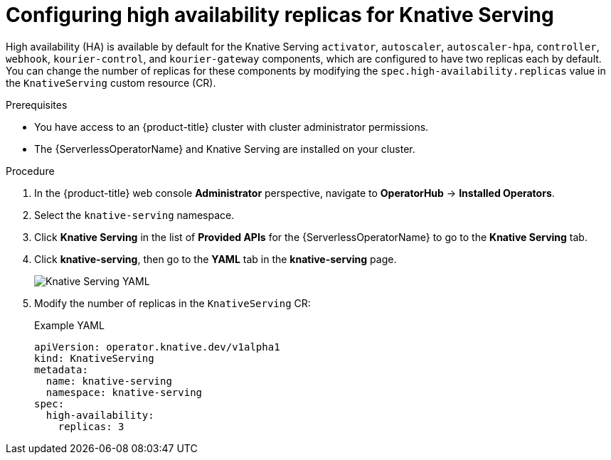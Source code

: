 // Module included in the following assemblies:
//
// * /serverless/admin_guide/serverless-ha.adoc

:_content-type: PROCEDURE
[id="serverless-config-replicas-serving_{context}"]
= Configuring high availability replicas for Knative Serving

High availability (HA) is available by default for the Knative Serving `activator`, `autoscaler`, `autoscaler-hpa`, `controller`, `webhook`, `kourier-control`, and `kourier-gateway` components, which are configured to have two replicas each by default. You can change the number of replicas for these components by modifying the `spec.high-availability.replicas` value in the `KnativeServing` custom resource (CR).

.Prerequisites

* You have access to an {product-title} cluster with cluster administrator permissions.
* The {ServerlessOperatorName} and Knative Serving are installed on your cluster.

.Procedure

. In the {product-title} web console *Administrator* perspective, navigate to *OperatorHub* -> *Installed Operators*.

. Select the `knative-serving` namespace.
+
. Click *Knative Serving* in the list of *Provided APIs* for the {ServerlessOperatorName} to go to the *Knative Serving* tab.

. Click *knative-serving*, then go to the *YAML* tab in the *knative-serving* page.
+
image::serving-YAML-HA.png[Knative Serving YAML]

. Modify the number of replicas in the `KnativeServing` CR:
+
.Example YAML
[source,yaml]
----
apiVersion: operator.knative.dev/v1alpha1
kind: KnativeServing
metadata:
  name: knative-serving
  namespace: knative-serving
spec:
  high-availability:
    replicas: 3
----
